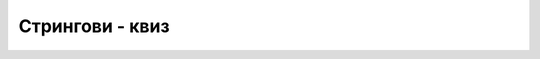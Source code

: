 Стрингови - квиз
================

.. quizq::

    .. mchoice:: stringovi_q1
        :answer_a: А
        :answer_b: РАКАДА
        :answer_c: РА
        :answer_d: Б
        :correct: b
        :feedback_a: Не.
        :feedback_b: Тачно!
        :feedback_c: Не.
        :feedback_d: Не.

        Вредност израза ``"АБРАКАДАБРА".Split('Б')[1]`` је


.. quizq::

    .. fillintheblank:: stringovi_q2

        Колико стрингова-делова се добија као резултат извршавања метода ``"АБРАКАДАБРА".Split('А')`` ?
        
        - :^6$: Тачан одговор!
        :.*: Покушај поново.

.. quizq::

    .. fillintheblank:: stringovi_q3

        Која је вредност израза ``"nesnosno".IndexOf('n', 1)`` ?
        
        - :^3$: Тачан одговор!
        :.*: Покушај поново.

.. quizq::

    .. fillintheblank:: stringovi_q4

        Вредност израза ``"програмирање".Substring(2, 4)`` је
        
        - :^огра$: Тачан одговор!
        :.*: Покушај поново.

.. quizq::

    .. mchoice:: stringovi_q5
        :answer_a: празан стринг
        :answer_b: "134"
        :answer_c: програм би пукао при израчунавању овог израза
        :answer_d: ACD
        :correct: b
        :feedback_a: Не.
        :feedback_b: Тачно!
        :feedback_c: Не.
        :feedback_d: Не.

        Вредност израза ``"134".ToUpper()`` је



.. comment

    учитавање, испис
    ToLower, Length
